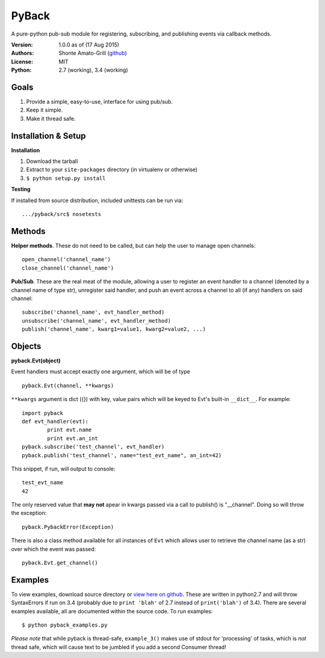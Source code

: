 ======
PyBack
======
A pure-python pub-sub module for registering, subscribing, and publishing events via callback methods.  

:Version:
	1.0.0 as of (17 Aug 2015)
:Authors:
	Shonte Amato-Grill (`github`_)
:License:
	MIT
:Python:
	2.7 (working), 3.4 (working)

.. _github: https://github.com/shonteag

Goals
=====
1) Provide a simple, easy-to-use, interface for using pub/sub.  
2) Keep it simple.  
3) Make it thread safe. 

Installation & Setup
====================
**Installation**

1) Download the tarball
2) Extract to your ``site-packages`` directory (in virtualenv or otherwise)
3) ``$ python setup.py install``

**Testing**

If installed from source distribution, included unittests can be run via: ::

	.../pyback/src$ nosetests

Methods
=======
**Helper methods**. These do not need to be called,
but can help the user to manage open channels::
	open_channel('channel_name')
	close_channel('channel_name')

**Pub/Sub**.  These are the real meat of the module,
allowing a user to register an event handler to a channel
(denoted by a channel name of type str), unregister said
handler, and push an event across a channel to all (if any)
handlers on said channel::
	subscribe('channel_name', evt_handler_method)
	unsubscribe('channel_name', evt_handler_method)
	publish('channel_name', kwarg1=value1, kwarg2=value2, ...)

Objects
=======

**pyback.Evt(object)**

Event handlers must accept exactly one argument, which will
be of type ::

	pyback.Evt(channel, **kwargs)

``**kwargs`` argument is dict ({}) with key, value pairs which
will be keyed to Evt's built-in ``__dict__``. For example: ::

	import pyback
	def evt_handler(evt):
		print evt.name
		print evt.an_int
	pyback.subscribe('test_channel', evt_handler)
	pyback.publish('test_channel', name="test_evt_name", an_int=42)


This snippet, if run, will output to console: ::

	test_evt_name
	42

The only reserved value that **may not** apear in kwargs passed via
a call to publish() is "__channel". Doing so will throw the exception::

	pyback.PybackError(Exception)


There is also a class method available for all instances of ``Evt`` which
allows user to retrieve the channel name (as a str) over which the event was passed: ::

	pyback.Evt.get_channel()


Examples
========

To view examples, download source directory or `view here on github`_. These are written
in python2.7 and will throw SyntaxErrors if run on 3.4 (probably due to ``print 'blah'``
of 2.7 instead of ``print('blah')`` of 3.4).
There are several examples available, all are documented within the source code. To
run examples: ::

	$ python pyback_examples.py

*Please note* that while pyback is thread-safe, ``example_3()`` makes use of stdout
for 'processing' of tasks, which is *not* thread safe, which will cause text to be
jumbled if you add a second Consumer thread!

.. _view here on github: src/pyback_examples.py


